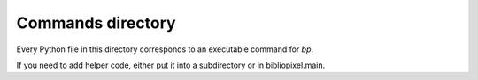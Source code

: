 Commands directory
--------------------

Every Python file in this directory corresponds to an executable command
for `bp`.

If you need to add helper code, either put it into a subdirectory or in
bibliopixel.main.
